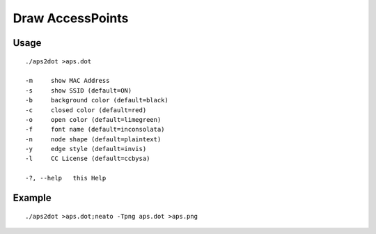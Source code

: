Draw AccessPoints
=================

Usage
-----

::

    ./aps2dot >aps.dot

    -m     show MAC Address
    -s     show SSID (default=ON)
    -b     background color (default=black)
    -c     closed color (default=red)
    -o     open color (default=limegreen)
    -f     font name (default=inconsolata)     
    -n     node shape (default=plaintext)
    -y     edge style (default=invis)
    -l     CC License (default=ccbysa)

    -?, --help   this Help


Example
-------

::

    ./aps2dot >aps.dot;neato -Tpng aps.dot >aps.png

